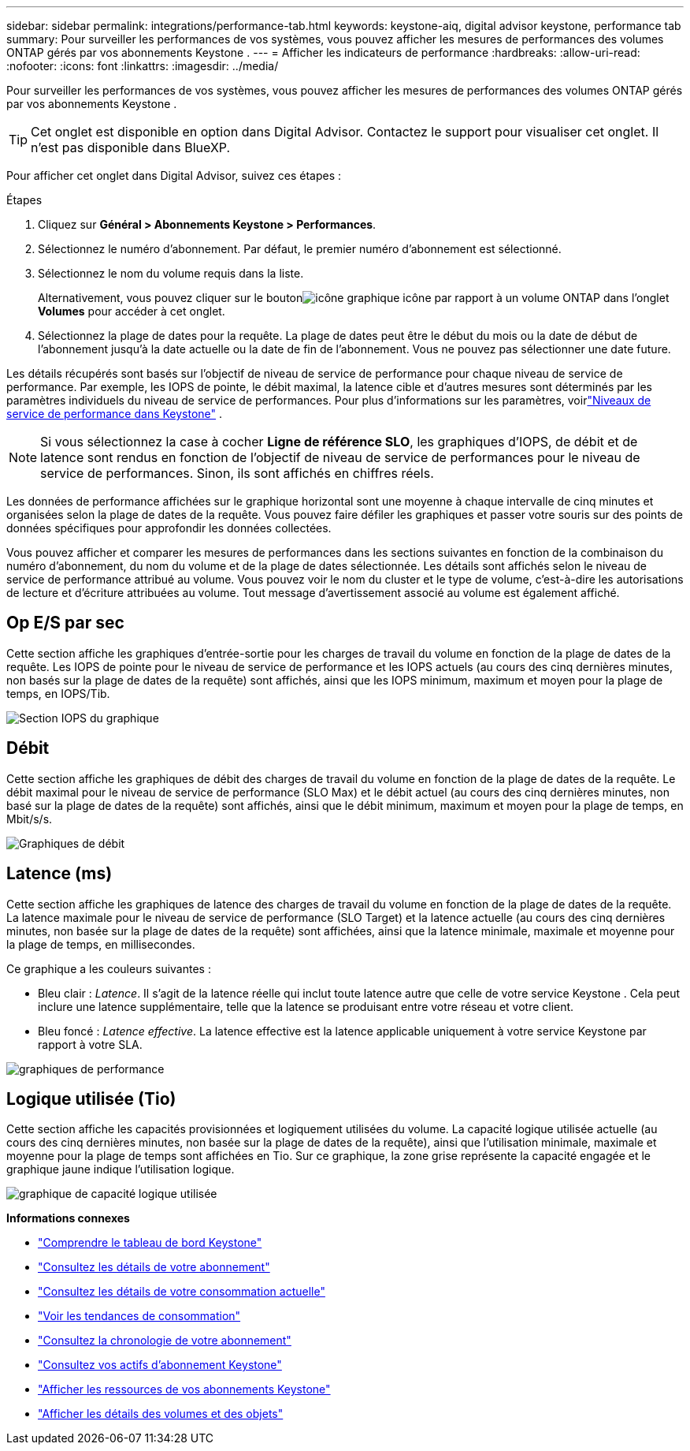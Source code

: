 ---
sidebar: sidebar 
permalink: integrations/performance-tab.html 
keywords: keystone-aiq, digital advisor keystone, performance tab 
summary: Pour surveiller les performances de vos systèmes, vous pouvez afficher les mesures de performances des volumes ONTAP gérés par vos abonnements Keystone . 
---
= Afficher les indicateurs de performance
:hardbreaks:
:allow-uri-read: 
:nofooter: 
:icons: font
:linkattrs: 
:imagesdir: ../media/


[role="lead"]
Pour surveiller les performances de vos systèmes, vous pouvez afficher les mesures de performances des volumes ONTAP gérés par vos abonnements Keystone .


TIP: Cet onglet est disponible en option dans Digital Advisor.  Contactez le support pour visualiser cet onglet.  Il n'est pas disponible dans BlueXP.

Pour afficher cet onglet dans Digital Advisor, suivez ces étapes :

.Étapes
. Cliquez sur *Général > Abonnements Keystone > Performances*.
. Sélectionnez le numéro d'abonnement.  Par défaut, le premier numéro d'abonnement est sélectionné.
. Sélectionnez le nom du volume requis dans la liste.
+
Alternativement, vous pouvez cliquer sur le boutonimage:aiq-ks-time-icon.png["icône graphique"] icône par rapport à un volume ONTAP dans l'onglet *Volumes* pour accéder à cet onglet.

. Sélectionnez la plage de dates pour la requête.  La plage de dates peut être le début du mois ou la date de début de l'abonnement jusqu'à la date actuelle ou la date de fin de l'abonnement.  Vous ne pouvez pas sélectionner une date future.


Les détails récupérés sont basés sur l’objectif de niveau de service de performance pour chaque niveau de service de performance.  Par exemple, les IOPS de pointe, le débit maximal, la latence cible et d’autres mesures sont déterminés par les paramètres individuels du niveau de service de performances.  Pour plus d'informations sur les paramètres, voirlink:../concepts/service-levels.html["Niveaux de service de performance dans Keystone"] .


NOTE: Si vous sélectionnez la case à cocher *Ligne de référence SLO*, les graphiques d'IOPS, de débit et de latence sont rendus en fonction de l'objectif de niveau de service de performances pour le niveau de service de performances.  Sinon, ils sont affichés en chiffres réels.

Les données de performance affichées sur le graphique horizontal sont une moyenne à chaque intervalle de cinq minutes et organisées selon la plage de dates de la requête.  Vous pouvez faire défiler les graphiques et passer votre souris sur des points de données spécifiques pour approfondir les données collectées.

Vous pouvez afficher et comparer les mesures de performances dans les sections suivantes en fonction de la combinaison du numéro d'abonnement, du nom du volume et de la plage de dates sélectionnée.  Les détails sont affichés selon le niveau de service de performance attribué au volume.  Vous pouvez voir le nom du cluster et le type de volume, c'est-à-dire les autorisations de lecture et d'écriture attribuées au volume.  Tout message d’avertissement associé au volume est également affiché.



== Op E/S par sec

Cette section affiche les graphiques d'entrée-sortie pour les charges de travail du volume en fonction de la plage de dates de la requête.  Les IOPS de pointe pour le niveau de service de performance et les IOPS actuels (au cours des cinq dernières minutes, non basés sur la plage de dates de la requête) sont affichés, ainsi que les IOPS minimum, maximum et moyen pour la plage de temps, en IOPS/Tib.

image:perf-iops.png["Section IOPS du graphique"]



== Débit

Cette section affiche les graphiques de débit des charges de travail du volume en fonction de la plage de dates de la requête.  Le débit maximal pour le niveau de service de performance (SLO Max) et le débit actuel (au cours des cinq dernières minutes, non basé sur la plage de dates de la requête) sont affichés, ainsi que le débit minimum, maximum et moyen pour la plage de temps, en Mbit/s/s.

image:perf-thr.png["Graphiques de débit"]



== Latence (ms)

Cette section affiche les graphiques de latence des charges de travail du volume en fonction de la plage de dates de la requête.  La latence maximale pour le niveau de service de performance (SLO Target) et la latence actuelle (au cours des cinq dernières minutes, non basée sur la plage de dates de la requête) sont affichées, ainsi que la latence minimale, maximale et moyenne pour la plage de temps, en millisecondes.

Ce graphique a les couleurs suivantes :

* Bleu clair : _Latence_.  Il s’agit de la latence réelle qui inclut toute latence autre que celle de votre service Keystone .  Cela peut inclure une latence supplémentaire, telle que la latence se produisant entre votre réseau et votre client.
* Bleu foncé : _Latence effective_.  La latence effective est la latence applicable uniquement à votre service Keystone par rapport à votre SLA.


image:perf-lat.png["graphiques de performance"]



== Logique utilisée (Tio)

Cette section affiche les capacités provisionnées et logiquement utilisées du volume.  La capacité logique utilisée actuelle (au cours des cinq dernières minutes, non basée sur la plage de dates de la requête), ainsi que l'utilisation minimale, maximale et moyenne pour la plage de temps sont affichées en Tio.  Sur ce graphique, la zone grise représente la capacité engagée et le graphique jaune indique l'utilisation logique.

image:perf-log-usd.png["graphique de capacité logique utilisée"]

*Informations connexes*

* link:../integrations/dashboard-overview.html["Comprendre le tableau de bord Keystone"]
* link:../integrations/subscriptions-tab.html["Consultez les détails de votre abonnement"]
* link:../integrations/current-usage-tab.html["Consultez les détails de votre consommation actuelle"]
* link:../integrations/consumption-tab.html["Voir les tendances de consommation"]
* link:../integrations/subscription-timeline.html["Consultez la chronologie de votre abonnement"]
* link:../integrations/assets-tab.html["Consultez vos actifs d'abonnement Keystone"]
* link:../integrations/assets.html["Afficher les ressources de vos abonnements Keystone"]
* link:../integrations/volumes-objects-tab.html["Afficher les détails des volumes et des objets"]

